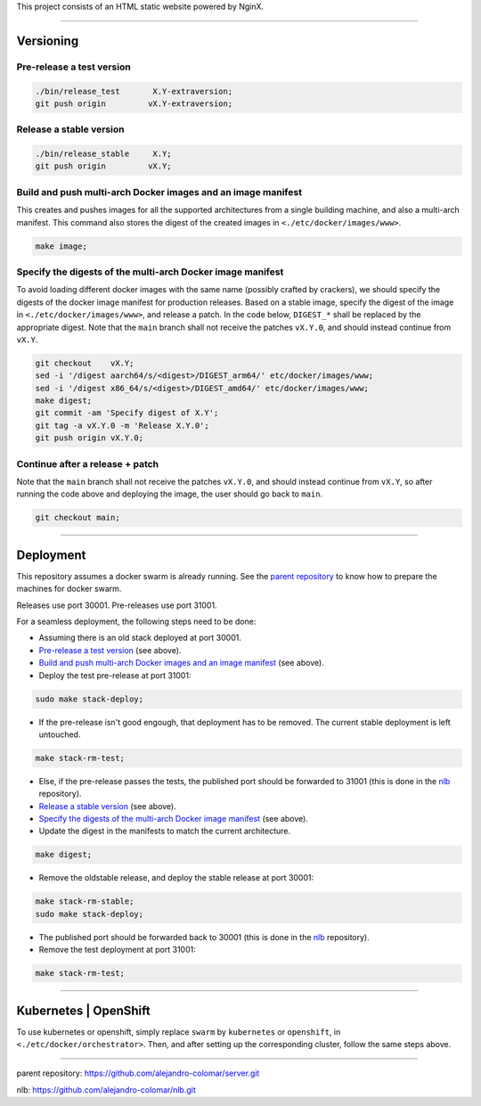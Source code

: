 This project consists of an HTML static website powered by NginX.


________________________________________________________________________

Versioning
==========

Pre-release a test version
^^^^^^^^^^^^^^^^^^^^^^^^^^

.. code-block:: BASH

	./bin/release_test	 X.Y-extraversion;
	git push origin		vX.Y-extraversion;

Release a stable version
^^^^^^^^^^^^^^^^^^^^^^^^

.. code-block:: BASH

	./bin/release_stable	 X.Y;
	git push origin		vX.Y;

Build and push multi-arch Docker images and an image manifest
^^^^^^^^^^^^^^^^^^^^^^^^^^^^^^^^^^^^^^^^^^^^^^^^^^^^^^^^^^^^^

This creates and pushes images for all the supported architectures from
a single building machine, and also a multi-arch manifest.  This command
also stores the digest of the created images in ``<./etc/docker/images/www>``.

.. code-block:: BASH

	make image;

Specify the digests of the multi-arch Docker image manifest
^^^^^^^^^^^^^^^^^^^^^^^^^^^^^^^^^^^^^^^^^^^^^^^^^^^^^^^^^^^

To avoid loading different docker images with the same name (possibly crafted
by crackers), we should specify the digests of the docker image manifest
for production releases.  Based on a stable image, specify the digest of
the image in ``<./etc/docker/images/www>``, and release a patch.  In the code
below, ``DIGEST_*`` shall be replaced by the appropriate digest.  Note that
the ``main`` branch shall not receive the patches ``vX.Y.0``, and should
instead continue from ``vX.Y``.

.. code-block:: BASH

	git checkout	vX.Y;
	sed -i '/digest	aarch64/s/<digest>/DIGEST_arm64/' etc/docker/images/www;
	sed -i '/digest	x86_64/s/<digest>/DIGEST_amd64/' etc/docker/images/www;
	make digest;
	git commit -am 'Specify digest of X.Y';
	git tag -a vX.Y.0 -m 'Release X.Y.0';
	git push origin	vX.Y.0;

Continue after a release + patch
^^^^^^^^^^^^^^^^^^^^^^^^^^^^^^^^

Note that the ``main`` branch shall not receive the patches ``vX.Y.0``, and
should instead continue from ``vX.Y``, so after running the code above and
deploying the image, the user should go back to ``main``.

.. code-block:: BASH

	git checkout main;


________________________________________________________________________

Deployment
==========

This repository assumes a docker swarm is already running.  See the
`parent repository`_ to know how to prepare the machines for docker swarm.

Releases use port 30001.
Pre-releases use port 31001.

For a seamless deployment, the following steps need to be done:

- Assuming there is an old stack deployed at port 30001.

- `Pre-release a test version`_ (see above).

- `Build and push multi-arch Docker images and an image manifest`_ (see above).

- Deploy the test pre-release at port 31001:

.. code-block:: BASH

	sudo make stack-deploy;


- If the pre-release isn't good engough, that deployment has to be removed.
  The current stable deployment is left untouched.

.. code-block:: BASH

	make stack-rm-test;


- Else, if the pre-release passes the tests, the published port should be
  forwarded to 31001 (this is done in the nlb_ repository).

- `Release a stable version`_ (see above).

- `Specify the digests of the multi-arch Docker image manifest`_ (see above).

- Update the digest in the manifests to match the current architecture.

.. code-block:: BASH

	make digest;

- Remove the oldstable release, and deploy the stable release at port 30001:

.. code-block:: BASH

	make stack-rm-stable;
	sudo make stack-deploy;

- The published port should be forwarded back to 30001 (this is done in
  the nlb_ repository).

- Remove the test deployment at port 31001:

.. code-block:: BASH

	make stack-rm-test;


________________________________________________________________________

Kubernetes | OpenShift
======================

To use kubernetes or openshift, simply replace ``swarm`` by ``kubernetes``
or ``openshift``, in ``<./etc/docker/orchestrator>``.  Then, and after setting
up the corresponding cluster, follow the same steps above.


________________________________________________________________________

_`parent repository`: https://github.com/alejandro-colomar/server.git

_`nlb`: https://github.com/alejandro-colomar/nlb.git

